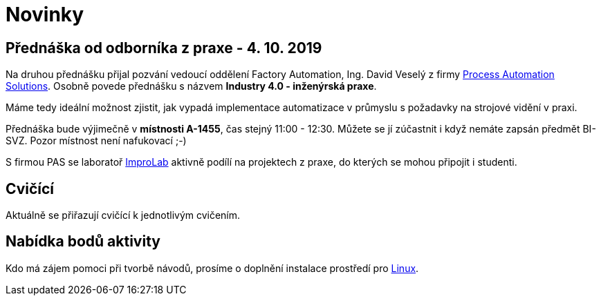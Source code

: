 = Novinky

== Přednáška od odborníka z praxe - 4. 10. 2019
Na druhou přednášku přijal pozvání vedoucí oddělení Factory Automation, Ing. David Veselý z firmy https://pa-ats.com/cz-cz[Process Automation Solutions]. Osobně povede přednášku s názvem *Industry 4.0 - inženýrská praxe*. 

Máme tedy ideální možnost zjistit, jak vypadá implementace automatizace v průmyslu s požadavky na strojové vidění v praxi. 

Přednáška bude výjimečně v *místnosti A-1455*, čas stejný 11:00 - 12:30. Můžete se jí zúčastnit i když nemáte zapsán předmět BI-SVZ. Pozor místnost není nafukovací ;-)

S firmou PAS se laboratoř https://improlab.fit.cvut.cz[ImproLab] aktivně podílí na projektech z praxe, do kterých se mohou připojit i studenti.

== Cvičící
Aktuálně se přiřazují cvičící k jednotlivým cvičením.


== Nabídka bodů aktivity
:date: 2019-09-16

Kdo má zájem pomoci při tvorbě návodů, prosíme o doplnění instalace prostředí pro xref:tutorials/course-tools-introduction#_systém-linux[Linux]. 



